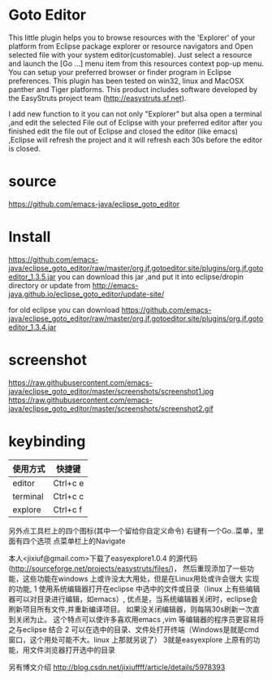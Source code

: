 * Goto Editor
This little plugin helps you to browse resources with the 'Explorer' of your platform from
Eclipse package explorer or resource navigators and Open selected file with your
system editor(customable).
Just select a resource and launch the [Go ...] menu item from this resources context pop-up menu.
You can setup your preferred browser or finder program in Eclipse preferences.
This plugin has been tested on win32, linux and MacOSX panther and Tiger platforms.
This product includes software developed by the EasyStruts project team (http://easystruts.sf.net).

I add new function to it
you can not only "Explorer" but alsa open a terminal ,and edit the selected File
out of Eclipse with your preferred editor
after you finished edit the file out of Eclipse and closed the editor (like
emacs) ,Eclipse will refresh the project and it will refresh each 30s before the
editor is closed.

* source
  https://github.com/emacs-java/eclipse_goto_editor
* Install
https://github.com/emacs-java/eclipse_goto_editor/raw/master/org.jf.gotoeditor.site/plugins/org.jf.gotoeditor_1.3.5.jar
you can download this jar ,and put it into eclipse/dropin directory
or update from
http://emacs-java.github.io/eclipse_goto_editor/update-site/

for old eclipse you can download
https://github.com/emacs-java/eclipse_goto_editor/raw/master/org.jf.gotoeditor.site/plugins/org.jf.gotoeditor_1.3.4.jar

* screenshot
https://raw.githubusercontent.com/emacs-java/eclipse_goto_editor/master/screenshots/screenshot1.jpg
https://raw.githubusercontent.com/emacs-java/eclipse_goto_editor/master/screenshots/screenshot2.gif


* keybinding
|使用方式   |           快捷键|
|---------- | -----------------|
| editor    |         Ctrl+c e|
| terminal  |         Ctrl+c c |
| explore   |         Ctrl+c f |

另外点工具栏上的四个图标(其中一个留给你自定义命令)
右键有一个Go..菜单，里面有四个选项
点菜单栏上的Navigate

本人<jixiuf@gmail.com>下载了easyexplore1.0.4 的源代码(http://sourceforge.net/projects/easystruts/files/)，
然后重现添加了一些功能，这些功能在windows 上或许没太大用处，但是在Linux用处或许会很大
实现的功能,
    1 使用系统编辑器打开在eclipse 中选中的文件或目录（linux 上有些编辑器可以对目录进行编辑，如emacs）,
           优点是，当系统编辑器关闭时，eclipse会刷新项目所有文件,并重新编译项目。
                   如果没关闭编辑器，则每隔30s刷新一次直到关闭为止。
                   这个特点可以使许多喜欢用emacs ,vim 等编辑器的程序员更容易将之与eclipse 结合
    2 可以在选中的目录、文件处打开终端（Windows是就是cmd窗口，这个用处可能不大。linux 上那就另说了）
    3就是easyexplore 上原有的功能，用文件浏览器打开选中的目录

另有博文介绍
http://blog.csdn.net/jixiuffff/article/details/5978393
